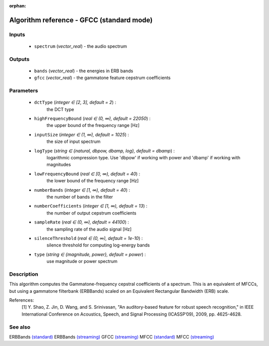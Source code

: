 :orphan:

Algorithm reference - GFCC (standard mode)
==========================================

Inputs
------

 - ``spectrum`` (*vector_real*) - the audio spectrum

Outputs
-------

 - ``bands`` (*vector_real*) - the energies in ERB bands
 - ``gfcc`` (*vector_real*) - the gammatone feature cepstrum coefficients

Parameters
----------

 - ``dctType`` (*integer ∈ [2, 3], default = 2*) :
     the DCT type
 - ``highFrequencyBound`` (*real ∈ (0, ∞), default = 22050*) :
     the upper bound of the frequency range [Hz]
 - ``inputSize`` (*integer ∈ (1, ∞), default = 1025*) :
     the size of input spectrum
 - ``logType`` (*string ∈ {natural, dbpow, dbamp, log}, default = dbamp*) :
     logarithmic compression type. Use 'dbpow' if working with power and 'dbamp' if working with magnitudes
 - ``lowFrequencyBound`` (*real ∈ [0, ∞), default = 40*) :
     the lower bound of the frequency range [Hz]
 - ``numberBands`` (*integer ∈ [1, ∞), default = 40*) :
     the number of bands in the filter
 - ``numberCoefficients`` (*integer ∈ [1, ∞), default = 13*) :
     the number of output cepstrum coefficients
 - ``sampleRate`` (*real ∈ (0, ∞), default = 44100*) :
     the sampling rate of the audio signal [Hz]
 - ``silenceThreshold`` (*real ∈ (0, ∞), default = 1e-10*) :
     silence threshold for computing log-energy bands
 - ``type`` (*string ∈ {magnitude, power}, default = power*) :
     use magnitude or power spectrum

Description
-----------

This algorithm computes the Gammatone-frequency cepstral coefficients of a spectrum. This is an equivalent of MFCCs, but using a gammatone filterbank (ERBBands) scaled on an Equivalent Rectangular Bandwidth (ERB) scale.


References:
  [1] Y. Shao, Z. Jin, D. Wang, and S. Srinivasan, "An auditory-based feature
  for robust speech recognition," in IEEE International Conference on
  Acoustics, Speech, and Signal Processing (ICASSP’09), 2009,
  pp. 4625-4628.


See also
--------

ERBBands `(standard) <std_ERBBands.html>`__
ERBBands `(streaming) <streaming_ERBBands.html>`__
GFCC `(streaming) <streaming_GFCC.html>`__
MFCC `(standard) <std_MFCC.html>`__
MFCC `(streaming) <streaming_MFCC.html>`__